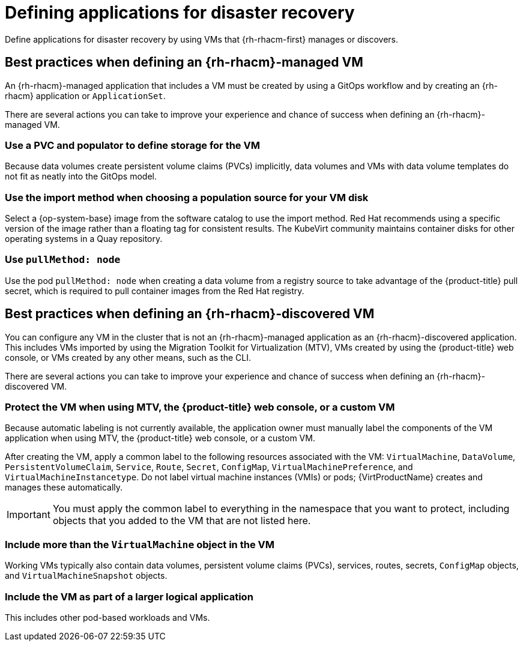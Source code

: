 // Module included in the following assemblies:
//
// * virt/backup_restore/virt-disaster-recovery.adoc

:_mod-docs-content-type: CONCEPT
[id="virt-defining-apps-for-dr_{context}"]
= Defining applications for disaster recovery

Define applications for disaster recovery by using VMs that {rh-rhacm-first} manages or discovers.

[id="best-practices-{rh-rhacm}-managed-vm_{context}"]
== Best practices when defining an {rh-rhacm}-managed VM

An {rh-rhacm}-managed application that includes a VM must be created by using a GitOps workflow and by creating an {rh-rhacm} application or `ApplicationSet`.

There are several actions you can take to improve your experience and chance of success when defining an {rh-rhacm}-managed VM.

[discrete]
[id="use-a-pvc-and-populator_{context}"]
=== Use a PVC and populator to define storage for the VM
Because data volumes create persistent volume claims (PVCs) implicitly, data volumes and VMs with data volume templates do not fit as neatly into the GitOps model.

[discrete]
[id="use-import-method_{context}"]
=== Use the import method when choosing a population source for your VM disk
Select a {op-system-base} image from the software catalog to use the import method. Red{nbsp}Hat recommends using a specific version of the image rather than a floating tag for consistent results. The KubeVirt community maintains container disks for other operating systems in a Quay repository.

[discrete]
[id="use-pull-node_{context}"]
=== Use `pullMethod: node`
Use the pod `pullMethod: node` when creating a data volume from a registry source to take advantage of the {product-title} pull secret, which is required to pull container images from the Red{nbsp}Hat registry.

[id="best-practices-{rh-rhacm}-discovered-vm_{context}"]
== Best practices when defining an {rh-rhacm}-discovered VM

You can configure any VM in the cluster that is not an {rh-rhacm}-managed application as an {rh-rhacm}-discovered application. This includes VMs imported by using the Migration Toolkit for Virtualization (MTV), VMs created by using the {product-title} web console, or VMs created by any other means, such as the CLI.

There are several actions you can take to improve your experience and chance of success when defining an {rh-rhacm}-discovered VM.

[discrete]
[id="protect-the-vm_{context}"]
=== Protect the VM when using MTV, the {product-title} web console, or a custom VM
Because automatic labeling is not currently available, the application owner must manually label the components of the VM application when using MTV, the {product-title} web console, or a custom VM.

After creating the VM, apply a common label to the following resources associated with the VM: `VirtualMachine`, `DataVolume`, `PersistentVolumeClaim`, `Service`, `Route`, `Secret`, `ConfigMap`, `VirtualMachinePreference`, and `VirtualMachineInstancetype`. Do not label virtual machine instances (VMIs) or pods; {VirtProductName} creates and manages these automatically.

[IMPORTANT]
====
You must apply the common label to everything in the namespace that you want to protect, including objects that you added to the VM that are not listed here.
====

[discrete]
[id="working-vm-contains_{context}"]
=== Include more than the `VirtualMachine` object in the VM
Working VMs typically also contain data volumes, persistent volume claims (PVCs), services, routes, secrets, `ConfigMap` objects, and `VirtualMachineSnapshot` objects.

[discrete]
[id="part-of-larger-app_{context}"]
=== Include the VM as part of a larger logical application
This includes other pod-based workloads and VMs.
